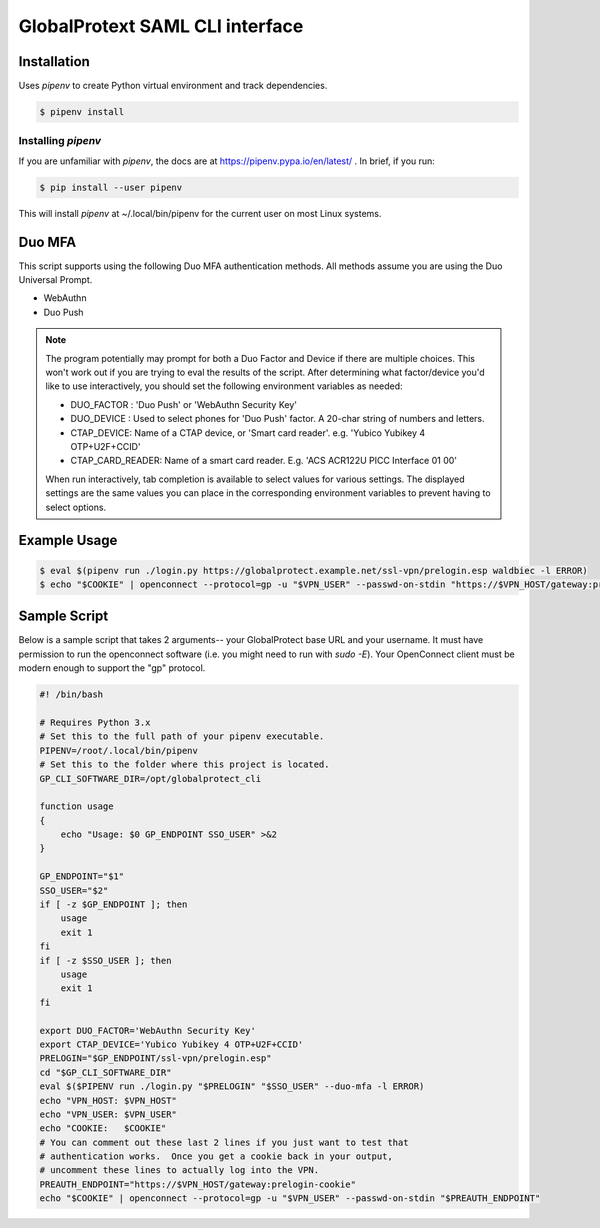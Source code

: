 ##################################
 GlobalProtext SAML CLI interface
##################################

**************
 Installation
**************

Uses `pipenv` to create Python virtual environment and track
dependencies.

.. code:: shell

   $ pipenv install

Installing `pipenv`
===================

If you are unfamiliar with `pipenv`, the docs are at
https://pipenv.pypa.io/en/latest/ . In brief, if you run:

.. code:: bash

   $ pip install --user pipenv

This will install `pipenv` at ~/.local/bin/pipenv for the current user
on most Linux systems.

*********
 Duo MFA
*********

This script supports using the following Duo MFA authentication methods.
All methods assume you are using the Duo Universal Prompt.

-  WebAuthn
-  Duo Push

.. note::

   The program potentially may prompt for both a Duo Factor and Device
   if there are multiple choices. This won't work out if you are trying
   to eval the results of the script. After determining what
   factor/device you'd like to use interactively, you should set the
   following environment variables as needed:

   -  DUO_FACTOR : 'Duo Push' or 'WebAuthn Security Key'
   -  DUO_DEVICE : Used to select phones for 'Duo Push' factor. A
      20-char string of numbers and letters.
   -  CTAP_DEVICE: Name of a CTAP device, or 'Smart card reader'. e.g.
      'Yubico Yubikey 4 OTP+U2F+CCID'
   -  CTAP_CARD_READER: Name of a smart card reader. E.g. 'ACS ACR122U
      PICC Interface 01 00'

   When run interactively, tab completion is available to select values
   for various settings. The displayed settings are the same values you
   can place in the corresponding environment variables to prevent
   having to select options.

***************
 Example Usage
***************

.. code:: shell

   $ eval $(pipenv run ./login.py https://globalprotect.example.net/ssl-vpn/prelogin.esp waldbiec -l ERROR)
   $ echo "$COOKIE" | openconnect --protocol=gp -u "$VPN_USER" --passwd-on-stdin "https://$VPN_HOST/gateway:prelogin-cookie"

***************
 Sample Script
***************

Below is a sample script that takes 2 arguments-- your GlobalProtect
base URL and your username. It must have permission to run the
openconnect software (i.e. you might need to run with `sudo -E`). Your
OpenConnect client must be modern enough to support the "gp" protocol.

.. code:: shell

   #! /bin/bash

   # Requires Python 3.x
   # Set this to the full path of your pipenv executable.
   PIPENV=/root/.local/bin/pipenv
   # Set this to the folder where this project is located.
   GP_CLI_SOFTWARE_DIR=/opt/globalprotect_cli

   function usage
   {
       echo "Usage: $0 GP_ENDPOINT SSO_USER" >&2
   }

   GP_ENDPOINT="$1"
   SSO_USER="$2"
   if [ -z $GP_ENDPOINT ]; then
       usage
       exit 1
   fi
   if [ -z $SSO_USER ]; then
       usage
       exit 1
   fi

   export DUO_FACTOR='WebAuthn Security Key'
   export CTAP_DEVICE='Yubico Yubikey 4 OTP+U2F+CCID'
   PRELOGIN="$GP_ENDPOINT/ssl-vpn/prelogin.esp"
   cd "$GP_CLI_SOFTWARE_DIR"
   eval $($PIPENV run ./login.py "$PRELOGIN" "$SSO_USER" --duo-mfa -l ERROR)
   echo "VPN_HOST: $VPN_HOST"
   echo "VPN_USER: $VPN_USER"
   echo "COOKIE:   $COOKIE"
   # You can comment out these last 2 lines if you just want to test that
   # authentication works.  Once you get a cookie back in your output,
   # uncomment these lines to actually log into the VPN.
   PREAUTH_ENDPOINT="https://$VPN_HOST/gateway:prelogin-cookie"
   echo "$COOKIE" | openconnect --protocol=gp -u "$VPN_USER" --passwd-on-stdin "$PREAUTH_ENDPOINT"
